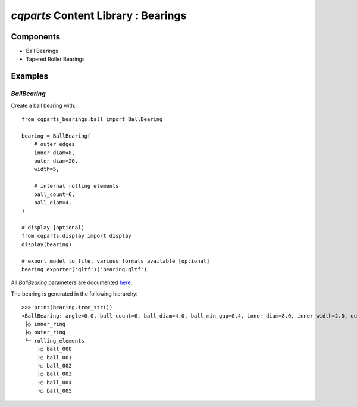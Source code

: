 =========================================
`cqparts` Content Library : Bearings
=========================================

Components
-------------------------

* Ball Bearings
* Tapered Roller Bearings

Examples
-------------------------

`BallBearing`
^^^^^^^^^^^^^^^^^^^^^^^

Create a ball bearing with::

    from cqparts_bearings.ball import BallBearing

    bearing = BallBearing(
        # outer edges
        inner_diam=8,
        outer_diam=20,
        width=5,

        # internal rolling elements
        ball_count=6,
        ball_diam=4,
    )

    # display [optional]
    from cqparts.display import display
    display(bearing)

    # export model to file, various formats available [optional]
    bearing.exporter('gltf')('bearing.gltf')

.. image:: https://cqparts.github.io/cqparts/media/img/bearings/ball-example.png

All `BallBearing` parameters are documented
`here <https://cqparts.github.io/cqparts/doc/api/cqparts_bearings.html#cqparts_bearings.ball.BallBearing>`_.

The bearing is generated in the following hierarchy:

::

    >>> print(bearing.tree_str())
    <BallBearing: angle=0.0, ball_count=6, ball_diam=4.0, ball_min_gap=0.4, inner_diam=8.0, inner_width=2.0, outer_diam=20.0, outer_width=2.0, rolling_radius=7.0, tolerance=0.001, width=5.0>
     ├○ inner_ring
     ├○ outer_ring
     └─ rolling_elements
         ├○ ball_000
         ├○ ball_001
         ├○ ball_002
         ├○ ball_003
         ├○ ball_004
         └○ ball_005
